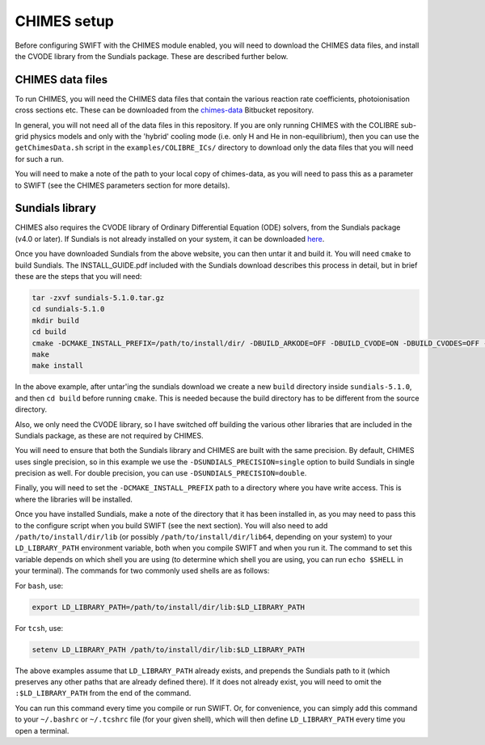 .. CHIMES setup 
   Alexander Richings 28th January 2020 

.. _CHIMES_setup:

CHIMES setup
------------

Before configuring SWIFT with the CHIMES module enabled, you will need to download the CHIMES data files, and install the CVODE library from the Sundials package. These are described further below. 


CHIMES data files
^^^^^^^^^^^^^^^^^

To run CHIMES, you will need the CHIMES data files that contain the various reaction rate coefficients, photoionisation cross sections etc. These can be downloaded from the `chimes-data <https://bitbucket.org/richings/chimes-data>`_ Bitbucket repository. 

In general, you will not need all of the data files in this repository. If you are only running CHIMES with the COLIBRE sub-grid physics models and only with the 'hybrid' cooling mode (i.e. only H and He in non-equilibrium), then you can use the ``getChimesData.sh`` script in the ``examples/COLIBRE_ICs/`` directory to download only the data files that you will need for such a run. 

You will need to make a note of the path to your local copy of chimes-data, as you will need to pass this as a parameter to SWIFT (see the CHIMES parameters section for more details). 


Sundials library
^^^^^^^^^^^^^^^^

CHIMES also requires the CVODE library of Ordinary Differential Equation (ODE) solvers, from the Sundials package (v4.0 or later). If Sundials is not already installed on your system, it can be downloaded `here <https://computing.llnl.gov/projects/sundials/sundials-software>`_. 

Once you have downloaded Sundials from the above website, you can then untar it and build it. You will need ``cmake`` to build Sundials. The INSTALL_GUIDE.pdf included with the Sundials download describes this process in detail, but in brief these are the steps that you will need: 

.. code-block:: bash

  tar -zxvf sundials-5.1.0.tar.gz 
  cd sundials-5.1.0 
  mkdir build 
  cd build 
  cmake -DCMAKE_INSTALL_PREFIX=/path/to/install/dir/ -DBUILD_ARKODE=OFF -DBUILD_CVODE=ON -DBUILD_CVODES=OFF -DBUILD_IDA=OFF -DBUILD_IDAS=OFF -DBUILD_KINSOL=OFF -DBUILD_SHARED_LIBS=ON -DBUILD_STATIC_LIBS=ON -DCMAKE_C_FLAGS="-O2" -DEXAMPLES_ENABLE_C=OFF -DSUNDIALS_PRECISION=single ../
  make
  make install

In the above example, after untar'ing the sundials download we create a new ``build`` directory inside ``sundials-5.1.0``, and then ``cd build`` before running ``cmake``. This is needed because the build directory has to be different from the source directory. 

Also, we only need the CVODE library, so I have switched off building the various other libraries that are included in the Sundials package, as these are not required by CHIMES. 

You will need to ensure that both the Sundials library and CHIMES are built with the same precision. By default, CHIMES uses single precision, so in this example we use the ``-DSUNDIALS_PRECISION=single`` option to build Sundials in single precision as well. For double precision, you can use ``-DSUNDIALS_PRECISION=double``.

Finally, you will need to set the ``-DCMAKE_INSTALL_PREFIX`` path to a directory where you have write access. This is where the libraries will be installed. 

Once you have installed Sundials, make a note of the directory that it has been installed in, as you may need to pass this to the configure script when you build SWIFT (see the next section). You will also need to add ``/path/to/install/dir/lib`` (or possibly ``/path/to/install/dir/lib64``, depending on your system) to your ``LD_LIBRARY_PATH`` environment variable, both when you compile SWIFT and when you run it. The command to set this variable depends on which shell you are using (to determine which shell you are using, you can run ``echo $SHELL`` in your terminal). The commands for two commonly used shells are as follows: 

For ``bash``, use: 

.. code-block:: bash

  export LD_LIBRARY_PATH=/path/to/install/dir/lib:$LD_LIBRARY_PATH 

For ``tcsh``, use: 

.. code-block:: tcsh

  setenv LD_LIBRARY_PATH /path/to/install/dir/lib:$LD_LIBRARY_PATH 

The above examples assume that ``LD_LIBRARY_PATH`` already exists, and prepends the Sundials path to it (which preserves any other paths that are already defined there). If it does not already exist, you will need to omit the ``:$LD_LIBRARY_PATH`` from the end of the command. 

You can run this command every time you compile or run SWIFT. Or, for convenience, you can simply add this command to your ``~/.bashrc`` or ``~/.tcshrc`` file (for your given shell), which will then define ``LD_LIBRARY_PATH`` every time you open a terminal. 

